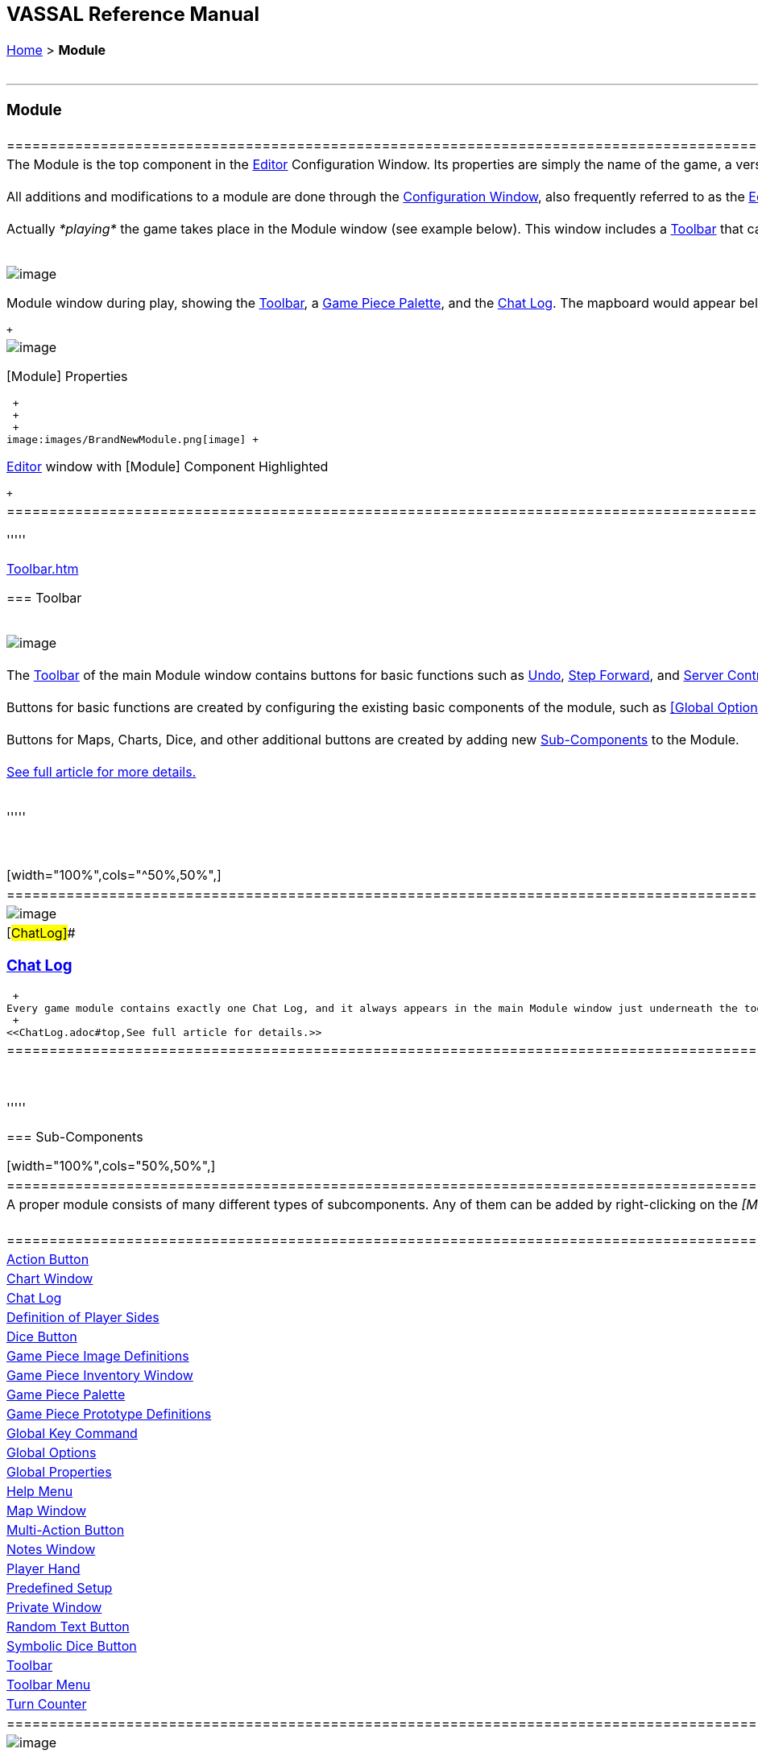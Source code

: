 [width="100%",cols="100%",]
|=========================================================================================================================================================================================================================================================================================================================================================================================================================================================================================================================================================================================================================================================================================================================================================================================================================================================================
a|
== VASSAL Reference Manual
[#top]

[.small]#<<index.adoc#toc,Home>> > *Module*# +
 +

a|

'''''

[#module]
=== Module +

[width="100%",cols="50%,50%",]
|==============================================================================================================================================================================================================================================================================================================================================================================================================================================================================================================================================================================================================================================================================================================================================================================================
a|
The Module is the top component in the <<editor.adoc#top,Editor>> Configuration Window. Its properties are simply the name of the game, a version number, and a description. These properties are each displayed separately their own columns when the module is listed in the Module Manager that appears when Vassal starts up. The version number is used to warn users who attempt to load save files created by a _later_ version of a module into an _earlier_ one. +
 +
All additions and modifications to a module are done through the <<editor.adoc#top,Configuration Window>>, also frequently referred to as the <<editor.adoc#top,Editor>> window, which is a familiar file/folder type browser in which each file/folder represents a module Component. The second illustration on the right shows the Editor's configuration window for a "Brand New Module", with all of the Components that are added by default. Right-click on the _[Module]_ to get a context menu with options for the many types of link:#SubComponents[Components] you can add to a Vassal module, including <<Map.adoc#top,maps>>, <<ChartWindow.adoc#top,charts>>, and <<PieceWindow.adoc#top,palettes>> full of <<GamePiece.adoc#top,game pieces>>. See link:#SubComponents[below] for more details. +
 +
Actually _*playing*_ the game takes place in the Module window (see example below). This window includes a <<Toolbar.adoc#top,Toolbar>> that can be configured by the module designer, as well as a <<ChatLog.adoc#top,Chat Log>> to record player messages and game moves. The game's main <<Map.adoc#top,Map>> will be displayed just below the Chat Log. +
 +

image:images/ModuleWindow.png[image]

Module window during play, showing the <<Toolbar.adoc#top,Toolbar>>, a <<PieceWindow.adoc#top,Game Piece Palette>>, and the <<ChatLog.adoc#top,Chat Log>>. The mapboard would appear below.

 +

a|
image:images/GameModule.png[image] +

[Module] Properties

 +
 +
 +
image:images/BrandNewModule.png[image] +

<<editor.adoc#top,Editor>> window with [Module] Component Highlighted

 +

|==============================================================================================================================================================================================================================================================================================================================================================================================================================================================================================================================================================================================================================================================================================================================================================================================

'''''

link:Toolbar.htm[]

=== Toolbar

 +
image:images/Toolbar.png[image] +
 +
The <<Toolbar.adoc#top,Toolbar>> of the main Module window contains buttons for basic functions such as link:Toolbar.htm#Undo[Undo], link:Toolbar.htm#StepForward[Step Forward], and link:Toolbar.htm#Servercontrols[Server Controls], but you can also configure buttons to <<SpecialDiceButton.adoc#top,roll dice>>, <<PieceWindow.adoc#top,add pieces to the map>>, display <<Chartwindow.adoc#top,charts>> and <<Map.adoc#top,maps>>, keep <<PlayerHand.adoc#top,player hands>> and <<PrivateWindow.adoc#top,reinforcement pools>> private, and more. +
 +
Buttons for basic functions are created by configuring the existing basic components of the module, such as <<GlobalOptions.adoc#top,[Global Options>>] and the link:#Definition_of_Player_Sides[Definition of Player Sides]. +
 +
Buttons for Maps, Charts, Dice, and other additional buttons are created by adding new link:SubComponents[Sub-Components] to the Module. +
 +
<<Toolbar.adoc#top,See full article for more details.>> +
 +

'''''

 +

[width="100%",cols="^50%,50%",]
|=======================================================================================================================================================================================================================================================================================================================================================================================================================================================================================================================================================================================================================================================================================================================================
|image:images/ChatLog.png[image] a|
[#ChatLog]##

=== <<ChatLog.adoc#top,Chat Log>>

 +
Every game module contains exactly one Chat Log, and it always appears in the main Module window just underneath the toolbar. It exists by default and cannot be removed in the Editor. The chat log not only allows players to "chat" with each other by typing messages into the lower text line, it also displays a running "log" of game events -- messages produced by <<ReportChanges.adoc#top,Report Action>> traits and other <<MessageFormat.adoc#top,Message Formats>> in traits and various module components. Messages from your components can be displayed in a variety of colored, bold, and italicized fonts, as the chat log provides substantial HTML support to create a visually attractive and easy-to-read report log. +
 +
<<ChatLog.adoc#top,See full article for details.>>

|=======================================================================================================================================================================================================================================================================================================================================================================================================================================================================================================================================================================================================================================================================================================================================

 +

'''''

=== [#SubComponents]#Sub-Components#

[width="100%",cols="50%,50%",]
|===================================================================================================================================================================================================================================================
a|
A proper module consists of many different types of subcomponents. Any of them can be added by right-clicking on the _[Module]_ component in the Module Editor (the very top entry in the editor) and then selecting the appropriate _Add_ option. +
 +

[cols=",,,",]
|==============================================================================================================================================================================================
|<<DoActionButton.adoc#top,Action Button>> |<<ChartWindow.adoc#top,Chart Window>> |<<ChatLog.adoc#top,Chat Log>> |link:#Definition_of_Player_Sides[Definition of Player Sides]
|link:#DiceButton[Dice Button] |<<GamePieceImageDefinitions.adoc#top,Game Piece Image Definitions>> |<<Inventory.adoc#top,Game Piece Inventory Window>> |<<PieceWindow.adoc#top,Game Piece Palette>>
|<<Prototypes.adoc#top,Game Piece Prototype Definitions>> |link:Map.htm#GlobalKeyCommand[Global Key Command] |<<GlobalOptions.adoc#top,Global Options>> |<<GlobalProperties.adoc#top,Global Properties>>
|<<HelpMenu.adoc#top,Help Menu>> |<<Map.adoc#top,Map Window>> |<<MultiActionButton.adoc#top,Multi-Action Button>> |link:#NotesWindow[Notes Window]
|<<PlayerHand.adoc#top,Player Hand>> |link:#PredefinedSetup[Predefined Setup] |<<PrivateWindow.adoc#top,Private Window>> |link:#RandomTextButton[Random Text Button]
|<<SpecialDiceButton.adoc#top,Symbolic Dice Button>> |<<Toolbar.adoc#top,Toolbar>> |<<ToolbarMenu.adoc#top,Toolbar Menu>> |<<TurnTracker.adoc#top,Turn Counter>>
|==============================================================================================================================================================================================

a|
image:images/BrandNewModule.png[image] +

<<editor.adoc#top,Editor>> window with [Module] Component Highlighted

|===================================================================================================================================================================================================================================================

 +
 +
 +

'''''

[cols=",^",]
|====
| |
|====

[cols="^,",]
|====
| |
|====

[width="100%",cols="50%,^50%",]
|=========================================================================================================================================================================================================================
a|
==== <<HelpMenu.adoc#top,Help Menu>>

Every module has a Help entry on the main menu of its control window.  Only one Help menu is allowed, and it may not be removed. See the <<HelpMenu.adoc#top,full article>> for details on how to add items to the Help Menu.

|image:images/HelpMenu.png[image]
|=========================================================================================================================================================================================================================

 +
 +

[width="100%",cols="^50%,50%",]
|========================================================================================================================================================================================================================================================================================================================================================================================================================================================================================================================
|image:images/PlayerSides.png[image] + a|
==== [#Definition_of_Player_Sides]#Definition of Player Sides#

There is no requirement to define player sides for a module.  If you define no sides, then all windows and all game pieces are visible and accessible to all players. +
 +
If you wish to create components that are available only to one side in a game (e.g. a <<PrivateWindow.adoc#top,Private Window>>), you must define the player sides here.  Simply type a name for each side and refer to that name in the restricted component(s). +
 +
Only one player may be assigned to a side.  When joining a game, players will be prompted to take one of the remaining available sides. Any number of observers (players who belong to no side) are allowed. The link:Toolbar.htm#Retire[Retire] or link:Toolbar.htm#SwitchSides[Switch Sides] button, in the main controls toolbar, allows a player to relinquish their side (making it available to the next player joining the game). You can specify the text, icon, and mouse-over tooltip for the toolbar button. +

|========================================================================================================================================================================================================================================================================================================================================================================================================================================================================================================================

 +
 +

[width="100%",cols="50%,^50%",]
|=========================================================================================================================================================================================================================================================================================================================================================================================================================================================
a|
==== <<GlobalOptions.adoc#top,Global Options>>

A set of options that apply to the module overall. Every module will have one Global Options entry; it can be edited but cannot be removed. +
 +
The Global Options component allows you to define your own custom preferences for a module. It also contains other settings that apply to the module as a whole, as well as providing a location to configure button images and hotkeys for some of the basic Toolbar buttons.  If an option has a _Use Preferences Setting_ choice, selecting it will add an entry to the Preferences window to allow players to choose their own setting at game time. +
 +
<<GlobalOptions.adoc#top,See full article for details.>>

|image:images/GlobalOptions.png[image]
|=========================================================================================================================================================================================================================================================================================================================================================================================================================================================

 +
 +

[width="100%",cols="^50%,50%",]
|==========================================================================================================================================================================================================================================================================================================================================================================================================================================
|image:images/Map.png[image] a|
==== <<Map.adoc#top,Map Window>>

A Map Window contains the main interface for playing games with VASSAL. It displays the playing surface on which the players move <<GamePiece.adoc#top,Game Pieces>> by dragging and dropping with the mouse. It is possible to have two or more Map Windows; the players may drag and drop pieces between the different windows. A Map Window should be configured with at least one <<Board.adoc#top,Board>> (in the "Map Boards" component). +
 +
A Map Window is most commonly used to display a <<Board.adoc#top,Board>> on which <<PieceWindow.adoc#top,pieces>> can be moved, although Map Windows can also be used to display e.g. reinforcement cards, charts and tables, and so forth. By default, every module has one Map Window, although it may be removed and others added. +
 +
There are also specialized Map Windows, called <<PrivateWindow.adoc#top,Private Windows>> and <<PlayerHand.adoc#top,Player Hands>> to contain pieces that are private to one player or side. +
 +
<<Map.adoc#top,See full article for details.>> +
 +

|==========================================================================================================================================================================================================================================================================================================================================================================================================================================

 +
 +

[width="100%",cols="34%,^33%,^33%",]
|==========================================================================================================================================================================================================================================================================================================================================================================================================================================================================================================
a|
==== <<PieceWindow.adoc#top,Game Piece Palette>>

A Game Piece Palette allows an unlimited supply of new <<GamePiece.adoc#top,pieces>> to be created and added to the game. Some modules use them exclusively to create pieces whose supply is not limited by the game rules (e.g. control markers); other modules provide palettes from which any type of piece can be created so that players and designers can use them to set up game scenarios. By default, every module has one Game Piece Palette, although it may be removed and/or more may be added. +
 +
<<PieceWindow.adoc#top,See full article for details.>> +

|image:images/PaletteExample.png[image] |image:images/PieceWindow.png[image]
|==========================================================================================================================================================================================================================================================================================================================================================================================================================================================================================================

 +
 +

[width="100%",cols="^50%,50%",]
|===============================================================================================================================================================================================================================================================================================================================================================================================================================================================================================
|image:images/PrototypeComponent.png[image] a|
==== <<Prototypes.adoc#top,Game Piece Prototype Definitions>>

Game Piece Prototypes allow you to define sets of commonly-used traits for various types of <<GamePiece.adoc#top,Game Pieces>>. For example you could give all of your cards a particular back and a key command to send it to the discard pile, without having to cut-and-paste those traits into every single one of your cards. This also has the advantage of allowing you to change these traits in one place and have the changes affect every one of the pieces assigned to the Prototype. +
 +
<<Prototypes.adoc#top,See full article for details.>> +

|===============================================================================================================================================================================================================================================================================================================================================================================================================================================================================================

 +
 +

[width="100%",cols="^50%,50%",]
|================================================================================================================================================================================================================================================================================================================================================
|image:images/GlobalProperty.png[image] a|
==== <<GlobalProperties.adoc#top,Global Properties>>

Allows you to define default numeric or string values for <<Properties.adoc#top,Global Properties>> which can then be referenced and modified by <<SetGlobalProperty.adoc#top,traits>> in your Game Pieces. Global Properties work much like "global variables" in programming, in that they are accessible to any piece or component in your module. +
 +
<<GlobalProperties.adoc#top,See full article for details.>>

|================================================================================================================================================================================================================================================================================================================================================

 +
 +

[width="100%",cols="50%,^50%",]
|==========================================================================================================================================================================================
a|
==== <<ToolbarMenu.adoc#top,Toolbar Menu>>

Groups buttons in the Toolbar into a single drop-down menu. Each button named in this component will be removed from the Toolbar and instead appear as a menu item in the drop-down menu. +
 +
<<ToolbarMenu.adoc#top,See full article for details.>> +
 +

image:images/ToolbarMenuExample.png[image]

|image:images/ToolbarMenu.png[image]
|==========================================================================================================================================================================================

 +
 +

[width="100%",cols="^50%,50%",]
|===========================================================================================================================================================================================================================================
|image:images/MultiActionButton.png[image] a|
==== <<MultiActionButton.adoc#top,Multi-Action Button>>

Combines multiple buttons in a Toolbar into a single button. The named buttons are removed from the Toolbar and a new button is added. Clicking this button automatically invokes the actions of all the other buttons in the order given. +
 +
<<MultiActionButton.adoc#top,See full article for details.>> +

|===========================================================================================================================================================================================================================================

 +
 +

[width="100%",cols="50%,^50%",]
|========================================================================================================================================================================================================================================================================================================================================================================================
a|
==== <<DoActionButton.adoc#top,Action Button>>

A Toolbar button that displays a message, plays a sound, and/or sends Hotkeys. +
 +
An Action Button component places a button on the Toolbar of the main Module window which combines a number of different actions into a single button. When the button is clicked, or receives its Hotkey, it can display a message to the <<ChatLog.adoc#top,Chat Log>>, Play a sound, and/or send a list of Hotkeys or <<NamedKeyCommand.adoc#top,Named Key Commands>> to other components. +
 +
<<DoActionButton.adoc#top,See full article for details.>> +

|image:images/DoActionButtonShort.png[image]
|========================================================================================================================================================================================================================================================================================================================================================================================

 +
 +

[width="100%",cols="^50%,50%",]
|=================================================================================================================================================================================================================================================
|image:images/TurnTrackerTurnWindow.png[image] a|
==== <<TurnTracker.adoc#top,Turn Counter>>

Creates a Toolbar item that can be used to track the current game turn and phase. +
 +
A Turn Counter places a button and/or widget on the Toolbar of the Module window which keeps track of the current turn/phase/sub-phase, etc. of a game. Players can advance the turn forward or backward, or optionally jump directly to a turn. +
 +
<<TurnTracker.adoc#top,See full article for details.>> +

|=================================================================================================================================================================================================================================================

 +
 +

[width="100%",cols="50%,^50%",]
|=================================================================================================================================================================================================================================================================================================================
a|
==== <<GamePieceImageDefinitions.adoc#top,Game Piece Image Definitions>>

Allows you to build your own layouts and images for simple game counters without the need for an external art tool. +
 +
Within the Game Piece Image Definitions you can build your own images by combining text, images, and standard NATO symbols. Images defined in this component will appear in the drop-down menu for selecting images for any Trait of any <<GamePiece.adoc#top,Game Piece>> just like an imported GIF, JPEG, or PNG. +
 +
<<GamePieceImageDefinitions.adoc#top,See full article for details.>> +

|image:images/GamePieceImageDefinitions.png[image]
|=================================================================================================================================================================================================================================================================================================================

 +
 +

[width="100%",cols="^50%,50%",]
|====================================================================================================================================================================================================================================
|image:images/GlobalKeyCommand.png[image] a|
==== link:Map.htm#GlobalKeyCommand[Global Key Command +
]

Creates a button on the Toolbar that applies a given key command or <<NamedKeyCommand.adoc#top,Named Key Command>> to many pieces at once. Applies to <<GamePiece.adoc#top,Game Pieces>> on all <<Map.adoc#top,Map Windows>> simultaneously. +
 +
See full article for details. +

|====================================================================================================================================================================================================================================

 +
 +

[width="100%",cols="50%,^50%",]
|================================================================================================================================================================================================================================================================================================
a|
==== <<Inventory.adoc#top,Game Piece Inventory Window>>

Creates a Toolbar button that will open a window which summarizes the pieces in the current game. You can define exactly which pieces are included in the window and howthey are organized. Can be configured to select a particular subset of pieces and to organize them by their properties. +
 +
<<Inventory.adoc#top,See full article for details.>>

|image:images/InventoryWindow.png[image]
|================================================================================================================================================================================================================================================================================================

 +
 +

[width="100%",cols="^50%,50%",]
|=====================================================================================================================================================================================================================================================================================================================================================================================================================================================================================================================================================================================================================================================
|image:images/SpecialDiceButton.png[image] a|
==== [#SpecialDiceButton]##<<SpecialDiceButton.adoc#top,Symbolic Dice Button>>

Rolls dice whose faces are represented by graphical images. +
 +
A Symbolic Dice Button places a button on the Toolbar which rolls dice that use graphical images to display their faces -- in simpler terms, "dice that look like dice". A Symbolic Dice Button can roll one or more individual dice, each represented by a _[Symbolic Die]_ component, each of which may in turn have any number of faces (represented by _[Symbolic Die Face]_ sub-components). When the button is clicked, a random face is selected for each Symbolic Die that this component contains. The results of the roll can be reported as text into the chat area, and/or graphically in a separate window and/or in the button itself. +
 +
<<SpecialDiceButton.adoc#top,See full article for details.>>

|=====================================================================================================================================================================================================================================================================================================================================================================================================================================================================================================================================================================================================================================================

 +
 +
[#DiceButton]##

==== Dice Button

 +

[cols=",",]
|=========================================================================================================================================================================================================================================================================================================================================================================================================================================================================================================================================================================================================================================================================================================================================================================================================================================================================
|A Toolbar button to generate random numbers in the <<ChatLog.adoc#top,Chat Log>>. You may add any number of buttons. Each button will roll a specified number of dice with a specified number of sides and report the result in the Chat Log. *Name* is the text accompanying the resulting roll in the Chat Log. You may specify *Button Text* and *Tooltip Text* for the button and supply an image file to use as a *Button Icon*. You may also define a *Hotkey* that acts as a keyboard shortcut for pressing the button. Check the _Report Total_ box to report the sum of all dice (e.g. 3-18 for 3x6-sided dice). If the box is unchecked, the dice will be reported individually (e.g. as "2,6,3"). If the _Prompt for values_ box is checked, then players will be asked to select the number of sides/dice every time they press the dice button during a game. +
 +
*Report Format* specifies the <<MessageFormat.adoc#top,Message Format>> for reporting the results: _$name$_ is the name of the button as specified above, _$result$_ is the result of the roll, _$nDice$_ is the number of dice, _$nSides$_ is the number of sides, _$plus$_ is the modifier to each die, and _$addToTotal$_ is the value added to the total. +
 +
The _$result$_ of the dice roll is stored as a global <<Properties.adoc#top,Property>> under the name <name>_result, where <name> is the name given to the component. (_Example:_ A dice button is named "2d6" After a roll of 11, the property name $2d6_result$ will resolve to "11" until the next roll. +
 + |image:images/DiceButton.png[image] +
|=========================================================================================================================================================================================================================================================================================================================================================================================================================================================================================================================================================================================================================================================================================================================================================================================================================================================================

 +
 +

[width="100%",cols="^50%,50%",]
|========================================================================================================================================================================================================================================================================================================================================================================================================================================================================================================================================================
|image:images/RandomTextButton.png[image] a|
==== [#RandomTextButton]##Random Text Button

A Random Text Button can be used to randomly select a text message from a list defined beforehand. For example, a button can be defined to select a random letter "A" "B" "C" or "D". Enter each test message into the box to the left of the _Add_ button and then click the _Add_ button. It can also be used to define dice with irregular numerical values, such as a six-sided die with values 2,3,3,4,4,5. If the values are numerical check the _Faces have numeric values_ box, which enables the _Report Total_ and _Add to each die_ options. +

|========================================================================================================================================================================================================================================================================================================================================================================================================================================================================================================================================================

 +

==== [#PredefinedSetup]#Pre-defined setup#

[cols=",",]
|================================================================================================================================================================================================================================================================================================================================================================
|Replaces the _New Game_ menu item in the _File_ menu of the main Module window with a new menu item that loads a saved game which you specify in advance. +
 +
*Name:*  Text of the menu item. +
 +
*Contains sub-menus:*  Instead of specifying a saved game, you can check this box to add a sub-menu with the given name to the _File_ menu. Then you can add more Pre-defined setups to this one to create entries in the sub-menu. +
 +
*Use pre-defined file:*  If left unchecked, this menu entry will start a new game from scratch, like the normal _New Game_ action. +
 +
*Saved Game:*  Select a saved game from your local hard drive. This game will be loaded when the menu item is selected. If the file does not exist, then the menu item behaves like the normal _New Game_ item. +
 +
_Example:_  Add a Pre-defined setup named "Play Scenario" to the module and check _contains sub-menus._ Then add another set of Pre-defined setups named _1939, 1940, 1941, 1942_ to the first and select a saved game file for each one. Players may now select _File->Play Scenario->1939_ to load the 1939 scenario, etc. +
 +
*CAUTION*:  When creating a Pre-defined setup in a module with link:GameModule.htm#Definition_of_Player_Sides[defined sides], always remember to click the _Retire_ button and switch to Observer status before saving. Otherwise, the side you chose when creating the game you will be permanently assigned to you. |image:images/PredefinedSetup1.png[image] +
 +
image:images/PredefinedSetup2.png[image] +
|================================================================================================================================================================================================================================================================================================================================================================

 +
 +

[width="100%",cols="^50%,50%",]
|========================================================================================================================
|image:images/ChartWindow.png[image] a|
==== <<ChartWindow.adoc#top,Chart Window>>

Adds a button to the Toolbar which opens a window for holding game play aids: charts, tables, etc for player reference. +
<<ChartWindow.adoc#top,See full article for details.>>

|========================================================================================================================

 +
 +

[width="100%",cols="50%,^50%",]
|====================================================================================================================================================================================================================================================================================================================================================
a|
==== [#PrivateWindow]##<<PrivateWindow.adoc#top,Private Window>>

A Private Window behaves much like a normal <<Map.adoc#top,Map Window>>, but is designated as belonging to a particular side or sides. This is particularly useful for holding a secret reinforcement pools. The owning sides must correspond to one or more of the sides defined in the link:#Definition_of_Player_Sides[definition of player sides]. +
 +
<<PrivateWindow.adoc#top,See full article for details.>>

|image:images/PrivateMap.png[image]
|====================================================================================================================================================================================================================================================================================================================================================

 +
 +

[width="100%",cols="^50%,50%",]
|=============================================================================================================================================================================================================================================================================================================================
|image:images/PlayerHand.png[image] a|
==== <<PlayerHand.adoc#top,Player Hand>>

A Player Hand is a specialized <<Map.adoc#top,Map Window>> for containing a hand of cards. It is designated as belonging to a particular side or sides. The owning sides must correspond to one or more of the sides defined in the link:#Definition_of_Player_Sides[definition of player sides]. +
 +
The main difference between a Player Hand and a link:#PrivateWindow[Private Window] is that in a Player Hand, the contents are automatically laid out in a row instead of stacking like counters. +
 +
Like a Private Window, a Player Hand can only be manipulated by the owning player, and can optionally be completely hidden from other players. Cards can be manipulated in the hand (turned face up, etc.) and can be rearranged in order. Cards can be dragged into and out of the window to add/remove them from the hand. +
 +
<<PlayerHand.adoc#top,See full article for details.>>

|=============================================================================================================================================================================================================================================================================================================================

[#NotesWindow]##

==== Notes Window

[cols=",",]
|=======================================================================================================================================================================================================================================================================================================================================================================================================================================================================================================================================================================================================================================================================================================================================================================================================
|A window for saving text notes along with a game. A _Notes_ button will be added to the Toolbar of the Module window, enabled when a game is started. Clicking the button displays the notes window. The _Public_ tab contains notes that are visible to all players and to which all players may add. The _Private_ tab contains notes that are visible only to the player who entered them. The _Delayed_ tab is for writing messages to be revealed at a later time as a safeguard against cheating. To create a delayed message, hit the _New_ button and enter a name and message text. Once created, the text of a message cannot be changed. At the appropriate time, the owning player may reveal the text of the message, at which point other players may read the contents of the message. +
 + |image:images/NotesWindow2.png[image] +
 +
image:images/NotesWindow.png[image] +
|=======================================================================================================================================================================================================================================================================================================================================================================================================================================================================================================================================================================================================================================================================================================================================================================================================

 +
 +

|=========================================================================================================================================================================================================================================================================================================================================================================================================================================================================================================================================================================================================================================================================================================================================================================================================================================================================

 +
 +
 +
 +
